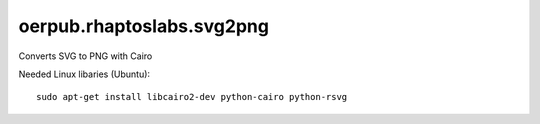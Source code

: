 oerpub.rhaptoslabs.svg2png
==========================

Converts SVG to PNG with Cairo

Needed Linux libaries (Ubuntu)::
    
    sudo apt-get install libcairo2-dev python-cairo python-rsvg
